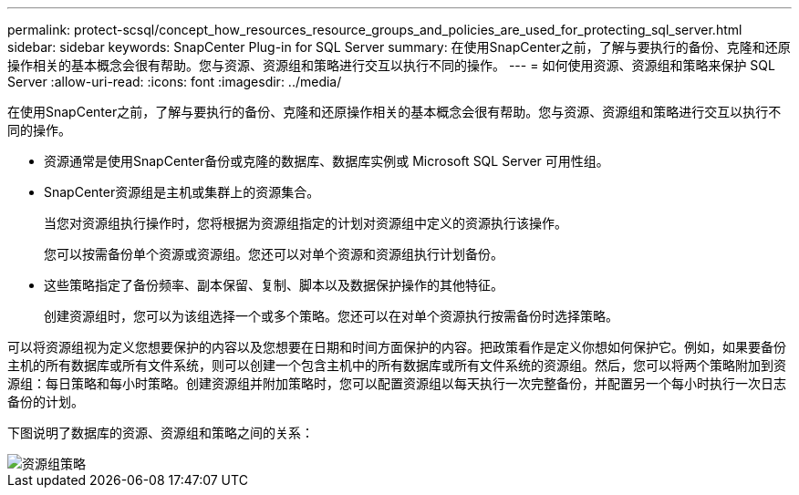 ---
permalink: protect-scsql/concept_how_resources_resource_groups_and_policies_are_used_for_protecting_sql_server.html 
sidebar: sidebar 
keywords: SnapCenter Plug-in for SQL Server 
summary: 在使用SnapCenter之前，了解与要执行的备份、克隆和还原操作相关的基本概念会很有帮助。您与资源、资源组和策略进行交互以执行不同的操作。 
---
= 如何使用资源、资源组和策略来保护 SQL Server
:allow-uri-read: 
:icons: font
:imagesdir: ../media/


[role="lead"]
在使用SnapCenter之前，了解与要执行的备份、克隆和还原操作相关的基本概念会很有帮助。您与资源、资源组和策略进行交互以执行不同的操作。

* 资源通常是使用SnapCenter备份或克隆的数据库、数据库实例或 Microsoft SQL Server 可用性组。
* SnapCenter资源组是主机或集群上的资源集合。
+
当您对资源组执行操作时，您将根据为资源组指定的计划对资源组中定义的资源执行该操作。

+
您可以按需备份单个资源或资源组。您还可以对单个资源和资源组执行计划备份。

* 这些策略指定了备份频率、副本保留、复制、脚本以及数据保护操作的其他特征。
+
创建资源组时，您可以为该组选择一个或多个策略。您还可以在对单个资源执行按需备份时选择策略。



可以将资源组视为定义您想要保护的内容以及您想要在日期和时间方面保护的内容。把政策看作是定义你想如何保护它。例如，如果要备份主机的所有数据库或所有文件系统，则可以创建一个包含主机中的所有数据库或所有文件系统的资源组。然后，您可以将两个策略附加到资源组：每日策略和每小时策略。创建资源组并附加策略时，您可以配置资源组以每天执行一次完整备份，并配置另一个每小时执行一次日志备份的计划。

下图说明了数据库的资源、资源组和策略之间的关系：

image::../media/scsql_resourcegroup_policy.gif[资源组策略]
